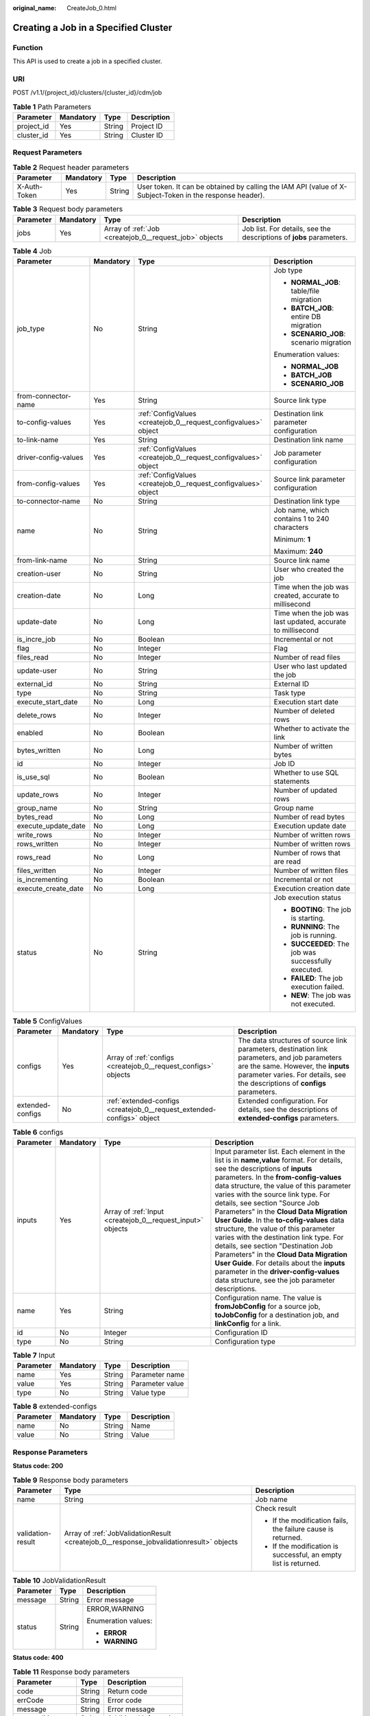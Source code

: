 :original_name: CreateJob_0.html

.. _CreateJob_0:

Creating a Job in a Specified Cluster
=====================================

Function
--------

This API is used to create a job in a specified cluster.

URI
---

POST /v1.1/{project_id}/clusters/{cluster_id}/cdm/job

.. table:: **Table 1** Path Parameters

   ========== ========= ====== ===========
   Parameter  Mandatory Type   Description
   ========== ========= ====== ===========
   project_id Yes       String Project ID
   cluster_id Yes       String Cluster ID
   ========== ========= ====== ===========

Request Parameters
------------------

.. table:: **Table 2** Request header parameters

   +--------------+-----------+--------+----------------------------------------------------------------------------------------------------------+
   | Parameter    | Mandatory | Type   | Description                                                                                              |
   +==============+===========+========+==========================================================================================================+
   | X-Auth-Token | Yes       | String | User token. It can be obtained by calling the IAM API (value of X-Subject-Token in the response header). |
   +--------------+-----------+--------+----------------------------------------------------------------------------------------------------------+

.. table:: **Table 3** Request body parameters

   +-----------+-----------+--------------------------------------------------------+---------------------------------------------------------------------+
   | Parameter | Mandatory | Type                                                   | Description                                                         |
   +===========+===========+========================================================+=====================================================================+
   | jobs      | Yes       | Array of :ref:`Job <createjob_0__request_job>` objects | Job list. For details, see the descriptions of **jobs** parameters. |
   +-----------+-----------+--------------------------------------------------------+---------------------------------------------------------------------+

.. _createjob_0__request_job:

.. table:: **Table 4** Job

   +----------------------+-----------------+----------------------------------------------------------------+-------------------------------------------------------------+
   | Parameter            | Mandatory       | Type                                                           | Description                                                 |
   +======================+=================+================================================================+=============================================================+
   | job_type             | No              | String                                                         | Job type                                                    |
   |                      |                 |                                                                |                                                             |
   |                      |                 |                                                                | -  **NORMAL_JOB**: table/file migration                     |
   |                      |                 |                                                                |                                                             |
   |                      |                 |                                                                | -  **BATCH_JOB**: entire DB migration                       |
   |                      |                 |                                                                |                                                             |
   |                      |                 |                                                                | -  **SCENARIO_JOB**: scenario migration                     |
   |                      |                 |                                                                |                                                             |
   |                      |                 |                                                                | Enumeration values:                                         |
   |                      |                 |                                                                |                                                             |
   |                      |                 |                                                                | -  **NORMAL_JOB**                                           |
   |                      |                 |                                                                |                                                             |
   |                      |                 |                                                                | -  **BATCH_JOB**                                            |
   |                      |                 |                                                                |                                                             |
   |                      |                 |                                                                | -  **SCENARIO_JOB**                                         |
   +----------------------+-----------------+----------------------------------------------------------------+-------------------------------------------------------------+
   | from-connector-name  | Yes             | String                                                         | Source link type                                            |
   +----------------------+-----------------+----------------------------------------------------------------+-------------------------------------------------------------+
   | to-config-values     | Yes             | :ref:`ConfigValues <createjob_0__request_configvalues>` object | Destination link parameter configuration                    |
   +----------------------+-----------------+----------------------------------------------------------------+-------------------------------------------------------------+
   | to-link-name         | Yes             | String                                                         | Destination link name                                       |
   +----------------------+-----------------+----------------------------------------------------------------+-------------------------------------------------------------+
   | driver-config-values | Yes             | :ref:`ConfigValues <createjob_0__request_configvalues>` object | Job parameter configuration                                 |
   +----------------------+-----------------+----------------------------------------------------------------+-------------------------------------------------------------+
   | from-config-values   | Yes             | :ref:`ConfigValues <createjob_0__request_configvalues>` object | Source link parameter configuration                         |
   +----------------------+-----------------+----------------------------------------------------------------+-------------------------------------------------------------+
   | to-connector-name    | No              | String                                                         | Destination link type                                       |
   +----------------------+-----------------+----------------------------------------------------------------+-------------------------------------------------------------+
   | name                 | No              | String                                                         | Job name, which contains 1 to 240 characters                |
   |                      |                 |                                                                |                                                             |
   |                      |                 |                                                                | Minimum: **1**                                              |
   |                      |                 |                                                                |                                                             |
   |                      |                 |                                                                | Maximum: **240**                                            |
   +----------------------+-----------------+----------------------------------------------------------------+-------------------------------------------------------------+
   | from-link-name       | No              | String                                                         | Source link name                                            |
   +----------------------+-----------------+----------------------------------------------------------------+-------------------------------------------------------------+
   | creation-user        | No              | String                                                         | User who created the job                                    |
   +----------------------+-----------------+----------------------------------------------------------------+-------------------------------------------------------------+
   | creation-date        | No              | Long                                                           | Time when the job was created, accurate to millisecond      |
   +----------------------+-----------------+----------------------------------------------------------------+-------------------------------------------------------------+
   | update-date          | No              | Long                                                           | Time when the job was last updated, accurate to millisecond |
   +----------------------+-----------------+----------------------------------------------------------------+-------------------------------------------------------------+
   | is_incre_job         | No              | Boolean                                                        | Incremental or not                                          |
   +----------------------+-----------------+----------------------------------------------------------------+-------------------------------------------------------------+
   | flag                 | No              | Integer                                                        | Flag                                                        |
   +----------------------+-----------------+----------------------------------------------------------------+-------------------------------------------------------------+
   | files_read           | No              | Integer                                                        | Number of read files                                        |
   +----------------------+-----------------+----------------------------------------------------------------+-------------------------------------------------------------+
   | update-user          | No              | String                                                         | User who last updated the job                               |
   +----------------------+-----------------+----------------------------------------------------------------+-------------------------------------------------------------+
   | external_id          | No              | String                                                         | External ID                                                 |
   +----------------------+-----------------+----------------------------------------------------------------+-------------------------------------------------------------+
   | type                 | No              | String                                                         | Task type                                                   |
   +----------------------+-----------------+----------------------------------------------------------------+-------------------------------------------------------------+
   | execute_start_date   | No              | Long                                                           | Execution start date                                        |
   +----------------------+-----------------+----------------------------------------------------------------+-------------------------------------------------------------+
   | delete_rows          | No              | Integer                                                        | Number of deleted rows                                      |
   +----------------------+-----------------+----------------------------------------------------------------+-------------------------------------------------------------+
   | enabled              | No              | Boolean                                                        | Whether to activate the link                                |
   +----------------------+-----------------+----------------------------------------------------------------+-------------------------------------------------------------+
   | bytes_written        | No              | Long                                                           | Number of written bytes                                     |
   +----------------------+-----------------+----------------------------------------------------------------+-------------------------------------------------------------+
   | id                   | No              | Integer                                                        | Job ID                                                      |
   +----------------------+-----------------+----------------------------------------------------------------+-------------------------------------------------------------+
   | is_use_sql           | No              | Boolean                                                        | Whether to use SQL statements                               |
   +----------------------+-----------------+----------------------------------------------------------------+-------------------------------------------------------------+
   | update_rows          | No              | Integer                                                        | Number of updated rows                                      |
   +----------------------+-----------------+----------------------------------------------------------------+-------------------------------------------------------------+
   | group_name           | No              | String                                                         | Group name                                                  |
   +----------------------+-----------------+----------------------------------------------------------------+-------------------------------------------------------------+
   | bytes_read           | No              | Long                                                           | Number of read bytes                                        |
   +----------------------+-----------------+----------------------------------------------------------------+-------------------------------------------------------------+
   | execute_update_date  | No              | Long                                                           | Execution update date                                       |
   +----------------------+-----------------+----------------------------------------------------------------+-------------------------------------------------------------+
   | write_rows           | No              | Integer                                                        | Number of written rows                                      |
   +----------------------+-----------------+----------------------------------------------------------------+-------------------------------------------------------------+
   | rows_written         | No              | Integer                                                        | Number of written rows                                      |
   +----------------------+-----------------+----------------------------------------------------------------+-------------------------------------------------------------+
   | rows_read            | No              | Long                                                           | Number of rows that are read                                |
   +----------------------+-----------------+----------------------------------------------------------------+-------------------------------------------------------------+
   | files_written        | No              | Integer                                                        | Number of written files                                     |
   +----------------------+-----------------+----------------------------------------------------------------+-------------------------------------------------------------+
   | is_incrementing      | No              | Boolean                                                        | Incremental or not                                          |
   +----------------------+-----------------+----------------------------------------------------------------+-------------------------------------------------------------+
   | execute_create_date  | No              | Long                                                           | Execution creation date                                     |
   +----------------------+-----------------+----------------------------------------------------------------+-------------------------------------------------------------+
   | status               | No              | String                                                         | Job execution status                                        |
   |                      |                 |                                                                |                                                             |
   |                      |                 |                                                                | -  **BOOTING**: The job is starting.                        |
   |                      |                 |                                                                |                                                             |
   |                      |                 |                                                                | -  **RUNNING**: The job is running.                         |
   |                      |                 |                                                                |                                                             |
   |                      |                 |                                                                | -  **SUCCEEDED**: The job was successfully executed.        |
   |                      |                 |                                                                |                                                             |
   |                      |                 |                                                                | -  **FAILED**: The job execution failed.                    |
   |                      |                 |                                                                |                                                             |
   |                      |                 |                                                                | -  **NEW**: The job was not executed.                       |
   +----------------------+-----------------+----------------------------------------------------------------+-------------------------------------------------------------+

.. _createjob_0__request_configvalues:

.. table:: **Table 5** ConfigValues

   +------------------+-----------+------------------------------------------------------------------------+---------------------------------------------------------------------------------------------------------------------------------------------------------------------------------------------------------------------+
   | Parameter        | Mandatory | Type                                                                   | Description                                                                                                                                                                                                         |
   +==================+===========+========================================================================+=====================================================================================================================================================================================================================+
   | configs          | Yes       | Array of :ref:`configs <createjob_0__request_configs>` objects         | The data structures of source link parameters, destination link parameters, and job parameters are the same. However, the **inputs** parameter varies. For details, see the descriptions of **configs** parameters. |
   +------------------+-----------+------------------------------------------------------------------------+---------------------------------------------------------------------------------------------------------------------------------------------------------------------------------------------------------------------+
   | extended-configs | No        | :ref:`extended-configs <createjob_0__request_extended-configs>` object | Extended configuration. For details, see the descriptions of **extended-configs** parameters.                                                                                                                       |
   +------------------+-----------+------------------------------------------------------------------------+---------------------------------------------------------------------------------------------------------------------------------------------------------------------------------------------------------------------+

.. _createjob_0__request_configs:

.. table:: **Table 6** configs

   +-----------+-----------+------------------------------------------------------------+-------------------------------------------------------------------------------------------------------------------------------------------------------------------------------------------------------------------------------------------------------------------------------------------------------------------------------------------------------------------------------------------------------------------------------------------------------------------------------------------------------------------------------------------------------------------------------------------------------------------------------------------------------------------------------------------------+
   | Parameter | Mandatory | Type                                                       | Description                                                                                                                                                                                                                                                                                                                                                                                                                                                                                                                                                                                                                                                                                     |
   +===========+===========+============================================================+=================================================================================================================================================================================================================================================================================================================================================================================================================================================================================================================================================================================================================================================================================================+
   | inputs    | Yes       | Array of :ref:`Input <createjob_0__request_input>` objects | Input parameter list. Each element in the list is in **name,value** format. For details, see the descriptions of **inputs** parameters. In the **from-config-values** data structure, the value of this parameter varies with the source link type. For details, see section "Source Job Parameters" in the **Cloud Data Migration User Guide**. In the **to-cofig-values** data structure, the value of this parameter varies with the destination link type. For details, see section "Destination Job Parameters" in the **Cloud Data Migration User Guide**. For details about the **inputs** parameter in the **driver-config-values** data structure, see the job parameter descriptions. |
   +-----------+-----------+------------------------------------------------------------+-------------------------------------------------------------------------------------------------------------------------------------------------------------------------------------------------------------------------------------------------------------------------------------------------------------------------------------------------------------------------------------------------------------------------------------------------------------------------------------------------------------------------------------------------------------------------------------------------------------------------------------------------------------------------------------------------+
   | name      | Yes       | String                                                     | Configuration name. The value is **fromJobConfig** for a source job, **toJobConfig** for a destination job, and **linkConfig** for a link.                                                                                                                                                                                                                                                                                                                                                                                                                                                                                                                                                      |
   +-----------+-----------+------------------------------------------------------------+-------------------------------------------------------------------------------------------------------------------------------------------------------------------------------------------------------------------------------------------------------------------------------------------------------------------------------------------------------------------------------------------------------------------------------------------------------------------------------------------------------------------------------------------------------------------------------------------------------------------------------------------------------------------------------------------------+
   | id        | No        | Integer                                                    | Configuration ID                                                                                                                                                                                                                                                                                                                                                                                                                                                                                                                                                                                                                                                                                |
   +-----------+-----------+------------------------------------------------------------+-------------------------------------------------------------------------------------------------------------------------------------------------------------------------------------------------------------------------------------------------------------------------------------------------------------------------------------------------------------------------------------------------------------------------------------------------------------------------------------------------------------------------------------------------------------------------------------------------------------------------------------------------------------------------------------------------+
   | type      | No        | String                                                     | Configuration type                                                                                                                                                                                                                                                                                                                                                                                                                                                                                                                                                                                                                                                                              |
   +-----------+-----------+------------------------------------------------------------+-------------------------------------------------------------------------------------------------------------------------------------------------------------------------------------------------------------------------------------------------------------------------------------------------------------------------------------------------------------------------------------------------------------------------------------------------------------------------------------------------------------------------------------------------------------------------------------------------------------------------------------------------------------------------------------------------+

.. _createjob_0__request_input:

.. table:: **Table 7** Input

   ========= ========= ====== ===============
   Parameter Mandatory Type   Description
   ========= ========= ====== ===============
   name      Yes       String Parameter name
   value     Yes       String Parameter value
   type      No        String Value type
   ========= ========= ====== ===============

.. _createjob_0__request_extended-configs:

.. table:: **Table 8** extended-configs

   ========= ========= ====== ===========
   Parameter Mandatory Type   Description
   ========= ========= ====== ===========
   name      No        String Name
   value     No        String Value
   ========= ========= ====== ===========

Response Parameters
-------------------

**Status code: 200**

.. table:: **Table 9** Response body parameters

   +-----------------------+-----------------------------------------------------------------------------------------+------------------------------------------------------------------+
   | Parameter             | Type                                                                                    | Description                                                      |
   +=======================+=========================================================================================+==================================================================+
   | name                  | String                                                                                  | Job name                                                         |
   +-----------------------+-----------------------------------------------------------------------------------------+------------------------------------------------------------------+
   | validation-result     | Array of :ref:`JobValidationResult <createjob_0__response_jobvalidationresult>` objects | Check result                                                     |
   |                       |                                                                                         |                                                                  |
   |                       |                                                                                         | -  If the modification fails, the failure cause is returned.     |
   |                       |                                                                                         |                                                                  |
   |                       |                                                                                         | -  If the modification is successful, an empty list is returned. |
   +-----------------------+-----------------------------------------------------------------------------------------+------------------------------------------------------------------+

.. _createjob_0__response_jobvalidationresult:

.. table:: **Table 10** JobValidationResult

   +-----------------------+-----------------------+-----------------------+
   | Parameter             | Type                  | Description           |
   +=======================+=======================+=======================+
   | message               | String                | Error message         |
   +-----------------------+-----------------------+-----------------------+
   | status                | String                | ERROR,WARNING         |
   |                       |                       |                       |
   |                       |                       | Enumeration values:   |
   |                       |                       |                       |
   |                       |                       | -  **ERROR**          |
   |                       |                       |                       |
   |                       |                       | -  **WARNING**        |
   +-----------------------+-----------------------+-----------------------+

**Status code: 400**

.. table:: **Table 11** Response body parameters

   =============== ====== ======================
   Parameter       Type   Description
   =============== ====== ======================
   code            String Return code
   errCode         String Error code
   message         String Error message
   externalMessage String Additional information
   =============== ====== ======================

Example Requests
----------------

.. code-block:: text

   POST /v1.1/1551c7f6c808414d8e9f3c514a170f2e/clusters/6ec9a0a4-76be-4262-8697-e7af1fac7920/cdm/job

   {
     "jobs" : [ {
       "job_type" : "NORMAL_JOB",
       "from-connector-name" : "elasticsearch-connector",
       "to-config-values" : {
         "configs" : [ {
           "inputs" : [ {
             "name" : "toJobConfig.streamName",
             "value" : "dis-lkGm"
           }, {
             "name" : "toJobConfig.separator",
             "value" : "|"
           }, {
             "name" : "toJobConfig.columnList",
             "value" : "1&2&3"
           } ],
           "name" : "toJobConfig"
         } ]
       },
       "to-link-name" : "dis",
       "driver-config-values" : {
         "configs" : [ {
           "inputs" : [ {
             "name" : "throttlingConfig.numExtractors",
             "value" : "1"
           }, {
             "name" : "throttlingConfig.submitToCluster",
             "value" : "false"
           }, {
             "name" : "throttlingConfig.numLoaders",
             "value" : "1"
           }, {
             "name" : "throttlingConfig.recordDirtyData",
             "value" : "false"
           } ],
           "name" : "throttlingConfig"
         }, {
           "inputs" : { },
           "name" : "jarConfig"
         }, {
           "inputs" : [ {
             "name" : "schedulerConfig.isSchedulerJob",
             "value" : "false"
           }, {
             "name" : "schedulerConfig.disposableType",
             "value" : "NONE"
           } ],
           "name" : "schedulerConfig"
         }, {
           "inputs" : { },
           "name" : "transformConfig"
         }, {
           "inputs" : [ {
             "name" : "retryJobConfig.retryJobType",
             "value" : "NONE"
           } ],
           "name" : "retryJobConfig"
         } ]
       },
       "from-config-values" : {
         "configs" : [ {
           "inputs" : [ {
             "name" : "fromJobConfig.index",
             "value" : "52est"
           }, {
             "name" : "fromJobConfig.type",
             "value" : "est_array"
           }, {
             "name" : "fromJobConfig.columnList",
             "value" : "array_f1_int:long&array_f2_text:string&array_f3_object:nested"
           }, {
             "name" : "fromJobConfig.splitNestedField",
             "value" : "false"
           } ],
           "name" : "fromJobConfig"
         } ]
       },
       "to-connector-name" : "dis-connector",
       "name" : "es_css",
       "from-link-name" : "css"
     } ]
   }

Example Responses
-----------------

**Status code: 200**

ok

.. code-block::

   {
     "name" : "mysql2hive"
   }

**Status code: 400**

Request error

.. code-block::

   {
     "code" : "Cdm.0104",
     "errCode" : "Cdm.0104",
     "message" : "Job name already exist or created by other.",
     "ternalMessage" : "Job name already exist or created by other."
   }

Status Codes
------------

=========== =============
Status Code Description
=========== =============
200         ok
400         Request error
=========== =============

Error Codes
-----------

See :ref:`Error Codes <errorcode>`.
